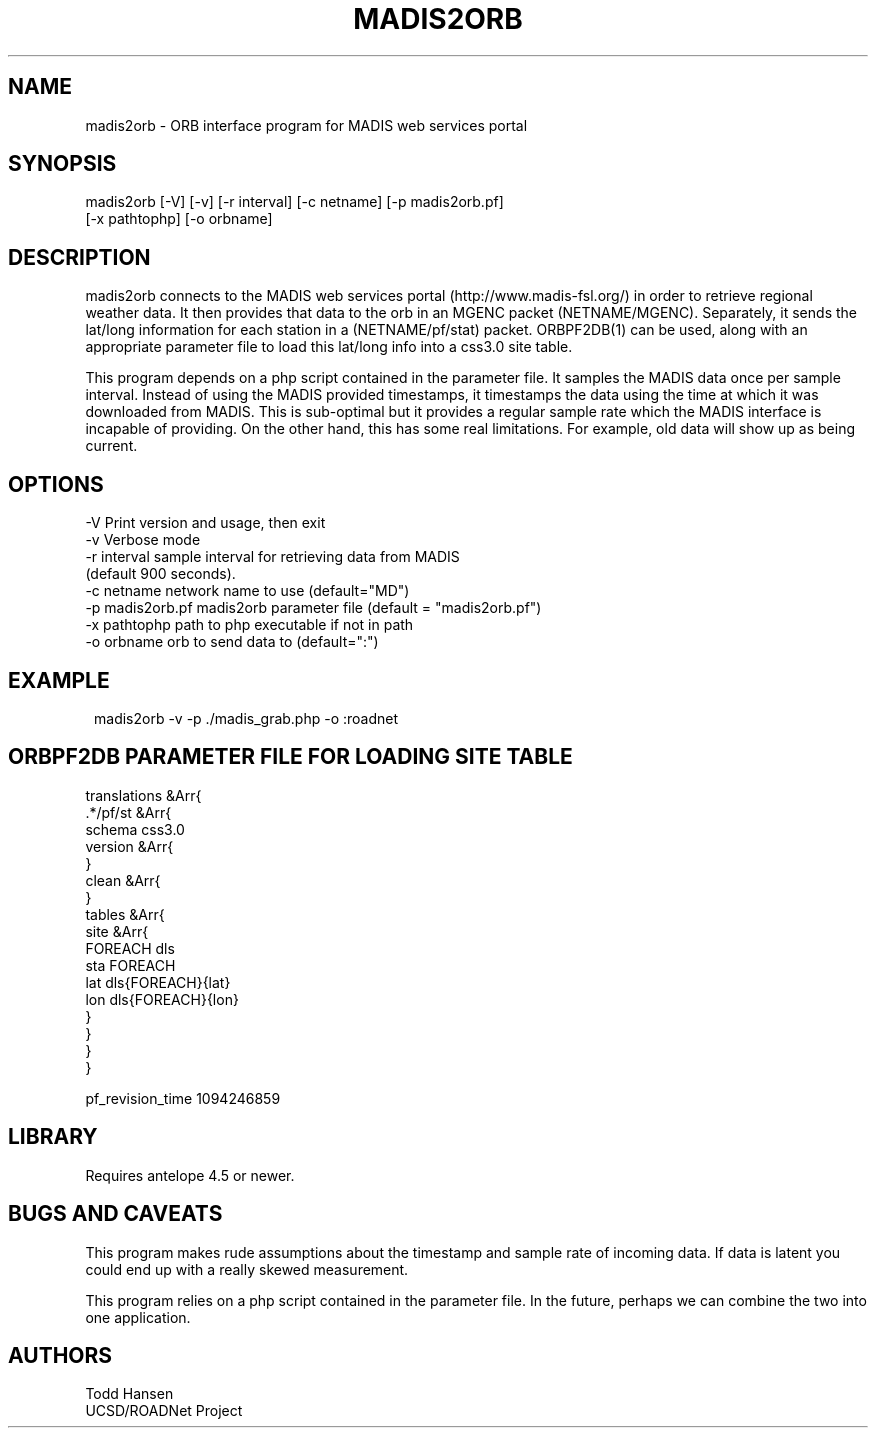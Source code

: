 .TH MADIS2ORB 1 "$Date: 2006/06/21 21:29:25 $"
.SH NAME
madis2orb \- ORB interface program for MADIS web services portal
.SH SYNOPSIS
.nf
 madis2orb [-V] [-v] [-r interval] [-c netname] [-p madis2orb.pf]
           [-x pathtophp] [-o orbname]
.fi
.SH DESCRIPTION

madis2orb connects to the MADIS web services portal (http://www.madis-fsl.org/) in order to retrieve regional weather data. It then provides that data to the orb in an MGENC packet (NETNAME/MGENC). Separately, it sends the lat/long information for each station in a (NETNAME/pf/stat) packet. ORBPF2DB(1) can be used, along with an appropriate parameter file to load this lat/long info into a css3.0 site table.

This program depends on a php script contained in the parameter file. It samples the MADIS data once per sample interval. Instead of using the MADIS provided timestamps, it timestamps the data using the time at which it was downloaded from MADIS. This is sub-optimal but it provides a regular sample rate which the MADIS interface is incapable of providing. On the other hand, this has some real limitations. For example, old data will show up as being current.

.SH OPTIONS
.nf
-V                  Print version and usage, then exit
-v                  Verbose mode 
-r interval         sample interval for retrieving data from MADIS 
                    (default 900 seconds).
-c netname          network name to use (default="MD")
-p madis2orb.pf     madis2orb parameter file (default = "madis2orb.pf")
-x pathtophp        path to php executable if not in path
-o orbname          orb to send data to (default=":")
.fi
.SH EXAMPLE
.ft CW
.in 2c
.nf
madis2orb -v -p ./madis_grab.php -o :roadnet
.fi
.in
.ft R
.SH ORBPF2DB PARAMETER FILE FOR LOADING SITE TABLE
.nf
translations &Arr{
        .*/pf/st &Arr{
                schema  css3.0
                version &Arr{
                }
                clean &Arr{
                }
                tables &Arr{
                        site &Arr{
                                FOREACH dls
                                sta     FOREACH
                                lat     dls{FOREACH}{lat}
                                lon     dls{FOREACH}{lon}
                        }
                }
        }
}

pf_revision_time 1094246859
.fi
.SH LIBRARY
Requires antelope 4.5 or newer.
.SH "BUGS AND CAVEATS"
This program makes rude assumptions about the timestamp and sample rate of incoming data. If data is latent you could end up with a really skewed measurement.

This program relies on a php script contained in the parameter file. In the future, perhaps we can combine the two into one application.
.SH AUTHORS
.nf
Todd Hansen
UCSD/ROADNet Project
.fi

